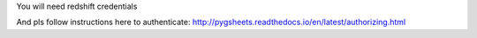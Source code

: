 You will need redshift credentials

And pls follow instructions here to authenticate:
http://pygsheets.readthedocs.io/en/latest/authorizing.html